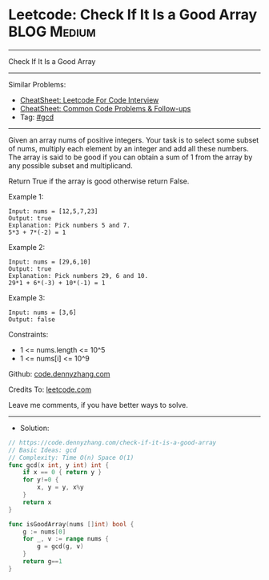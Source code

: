 * Leetcode: Check If It Is a Good Array                         :BLOG:Medium:
#+STARTUP: showeverything
#+OPTIONS: toc:nil \n:t ^:nil creator:nil d:nil
:PROPERTIES:
:type:     gcd
:END:
---------------------------------------------------------------------
Check If It Is a Good Array
---------------------------------------------------------------------
#+BEGIN_HTML
<a href="https://github.com/dennyzhang/code.dennyzhang.com/tree/master/problems/check-if-it-is-a-good-array"><img align="right" width="200" height="183" src="https://www.dennyzhang.com/wp-content/uploads/denny/watermark/github.png" /></a>
#+END_HTML
Similar Problems:
- [[https://cheatsheet.dennyzhang.com/cheatsheet-leetcode-A4][CheatSheet: Leetcode For Code Interview]]
- [[https://cheatsheet.dennyzhang.com/cheatsheet-followup-A4][CheatSheet: Common Code Problems & Follow-ups]]
- Tag: [[https://code.dennyzhang.com/review-gcd][#gcd]]
---------------------------------------------------------------------
Given an array nums of positive integers. Your task is to select some subset of nums, multiply each element by an integer and add all these numbers. The array is said to be good if you can obtain a sum of 1 from the array by any possible subset and multiplicand.

Return True if the array is good otherwise return False.

Example 1:
#+BEGIN_EXAMPLE
Input: nums = [12,5,7,23]
Output: true
Explanation: Pick numbers 5 and 7.
5*3 + 7*(-2) = 1
#+END_EXAMPLE

Example 2:
#+BEGIN_EXAMPLE
Input: nums = [29,6,10]
Output: true
Explanation: Pick numbers 29, 6 and 10.
29*1 + 6*(-3) + 10*(-1) = 1
#+END_EXAMPLE

Example 3:
#+BEGIN_EXAMPLE
Input: nums = [3,6]
Output: false
#+END_EXAMPLE
 
Constraints:

- 1 <= nums.length <= 10^5
- 1 <= nums[i] <= 10^9

Github: [[https://github.com/dennyzhang/code.dennyzhang.com/tree/master/problems/check-if-it-is-a-good-array][code.dennyzhang.com]]

Credits To: [[https://leetcode.com/problems/check-if-it-is-a-good-array/description/][leetcode.com]]

Leave me comments, if you have better ways to solve.
---------------------------------------------------------------------
- Solution:

#+BEGIN_SRC go
// https://code.dennyzhang.com/check-if-it-is-a-good-array
// Basic Ideas: gcd
// Complexity: Time O(n) Space O(1)
func gcd(x int, y int) int {
    if x == 0 { return y }
    for y!=0 {
        x, y = y, x%y
    }
    return x
}

func isGoodArray(nums []int) bool {
    g := nums[0]
    for _, v := range nums {
        g = gcd(g, v)
    }
    return g==1
}
#+END_SRC

#+BEGIN_HTML
<div style="overflow: hidden;">
<div style="float: left; padding: 5px"> <a href="https://www.linkedin.com/in/dennyzhang001"><img src="https://www.dennyzhang.com/wp-content/uploads/sns/linkedin.png" alt="linkedin" /></a></div>
<div style="float: left; padding: 5px"><a href="https://github.com/dennyzhang"><img src="https://www.dennyzhang.com/wp-content/uploads/sns/github.png" alt="github" /></a></div>
<div style="float: left; padding: 5px"><a href="https://www.dennyzhang.com/slack" target="_blank" rel="nofollow"><img src="https://www.dennyzhang.com/wp-content/uploads/sns/slack.png" alt="slack"/></a></div>
</div>
#+END_HTML
